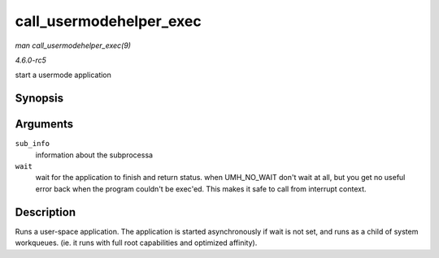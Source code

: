 .. -*- coding: utf-8; mode: rst -*-

.. _API-call-usermodehelper-exec:

========================
call_usermodehelper_exec
========================

*man call_usermodehelper_exec(9)*

*4.6.0-rc5*

start a usermode application


Synopsis
========

.. c:function:: int call_usermodehelper_exec( struct subprocess_info * sub_info, int wait )

Arguments
=========

``sub_info``
    information about the subprocessa

``wait``
    wait for the application to finish and return status. when
    UMH_NO_WAIT don't wait at all, but you get no useful error back
    when the program couldn't be exec'ed. This makes it safe to call
    from interrupt context.


Description
===========

Runs a user-space application. The application is started asynchronously
if wait is not set, and runs as a child of system workqueues. (ie. it
runs with full root capabilities and optimized affinity).


.. ------------------------------------------------------------------------------
.. This file was automatically converted from DocBook-XML with the dbxml
.. library (https://github.com/return42/sphkerneldoc). The origin XML comes
.. from the linux kernel, refer to:
..
.. * https://github.com/torvalds/linux/tree/master/Documentation/DocBook
.. ------------------------------------------------------------------------------
